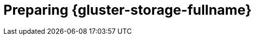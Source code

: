 :_content-type: CONCEPT
[id='Preparing_Red_Hat_Gluster_Storage_{context}']
= Preparing {gluster-storage-fullname}

ifdef::ovirt-doc[]
For information on setting up and configuring {gluster-storage-fullname}, see the link:https://docs.gluster.org/en/latest/Install-Guide/Overview/[_{gluster-storage-fullname} Installation Guide_].
endif::[]

ifdef::rhv-doc[]
For information on setting up and configuring {gluster-storage-fullname}, see the link:{URL_gluster_docs}3.5/html/installation_guide/[_{gluster-storage-fullname} Installation Guide_].

For the {gluster-storage-fullname} versions that are supported with {virt-product-fullname}, see link:https://access.redhat.com/articles/2356261[Red Hat Gluster Storage Version Compatibility and Support].
endif::[]
